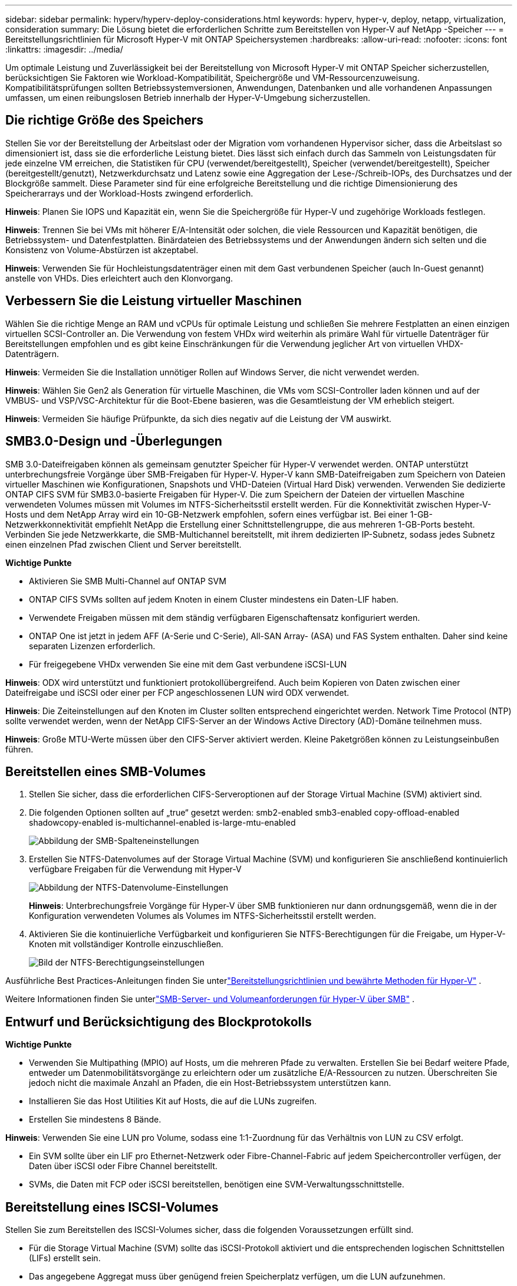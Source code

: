 ---
sidebar: sidebar 
permalink: hyperv/hyperv-deploy-considerations.html 
keywords: hyperv, hyper-v, deploy, netapp, virtualization, consideration 
summary: Die Lösung bietet die erforderlichen Schritte zum Bereitstellen von Hyper-V auf NetApp -Speicher 
---
= Bereitstellungsrichtlinien für Microsoft Hyper-V mit ONTAP Speichersystemen
:hardbreaks:
:allow-uri-read: 
:nofooter: 
:icons: font
:linkattrs: 
:imagesdir: ../media/


[role="lead"]
Um optimale Leistung und Zuverlässigkeit bei der Bereitstellung von Microsoft Hyper-V mit ONTAP Speicher sicherzustellen, berücksichtigen Sie Faktoren wie Workload-Kompatibilität, Speichergröße und VM-Ressourcenzuweisung.  Kompatibilitätsprüfungen sollten Betriebssystemversionen, Anwendungen, Datenbanken und alle vorhandenen Anpassungen umfassen, um einen reibungslosen Betrieb innerhalb der Hyper-V-Umgebung sicherzustellen.



== Die richtige Größe des Speichers

Stellen Sie vor der Bereitstellung der Arbeitslast oder der Migration vom vorhandenen Hypervisor sicher, dass die Arbeitslast so dimensioniert ist, dass sie die erforderliche Leistung bietet.  Dies lässt sich einfach durch das Sammeln von Leistungsdaten für jede einzelne VM erreichen, die Statistiken für CPU (verwendet/bereitgestellt), Speicher (verwendet/bereitgestellt), Speicher (bereitgestellt/genutzt), Netzwerkdurchsatz und Latenz sowie eine Aggregation der Lese-/Schreib-IOPs, des Durchsatzes und der Blockgröße sammelt.  Diese Parameter sind für eine erfolgreiche Bereitstellung und die richtige Dimensionierung des Speicherarrays und der Workload-Hosts zwingend erforderlich.

*Hinweis*: Planen Sie IOPS und Kapazität ein, wenn Sie die Speichergröße für Hyper-V und zugehörige Workloads festlegen.

*Hinweis*: Trennen Sie bei VMs mit höherer E/A-Intensität oder solchen, die viele Ressourcen und Kapazität benötigen, die Betriebssystem- und Datenfestplatten.  Binärdateien des Betriebssystems und der Anwendungen ändern sich selten und die Konsistenz von Volume-Abstürzen ist akzeptabel.

*Hinweis*: Verwenden Sie für Hochleistungsdatenträger einen mit dem Gast verbundenen Speicher (auch In-Guest genannt) anstelle von VHDs.  Dies erleichtert auch den Klonvorgang.



== Verbessern Sie die Leistung virtueller Maschinen

Wählen Sie die richtige Menge an RAM und vCPUs für optimale Leistung und schließen Sie mehrere Festplatten an einen einzigen virtuellen SCSI-Controller an.  Die Verwendung von festem VHDx wird weiterhin als primäre Wahl für virtuelle Datenträger für Bereitstellungen empfohlen und es gibt keine Einschränkungen für die Verwendung jeglicher Art von virtuellen VHDX-Datenträgern.

*Hinweis*: Vermeiden Sie die Installation unnötiger Rollen auf Windows Server, die nicht verwendet werden.

*Hinweis*: Wählen Sie Gen2 als Generation für virtuelle Maschinen, die VMs vom SCSI-Controller laden können und auf der VMBUS- und VSP/VSC-Architektur für die Boot-Ebene basieren, was die Gesamtleistung der VM erheblich steigert.

*Hinweis*: Vermeiden Sie häufige Prüfpunkte, da sich dies negativ auf die Leistung der VM auswirkt.



== SMB3.0-Design und -Überlegungen

SMB 3.0-Dateifreigaben können als gemeinsam genutzter Speicher für Hyper-V verwendet werden. ONTAP unterstützt unterbrechungsfreie Vorgänge über SMB-Freigaben für Hyper-V. Hyper-V kann SMB-Dateifreigaben zum Speichern von Dateien virtueller Maschinen wie Konfigurationen, Snapshots und VHD-Dateien (Virtual Hard Disk) verwenden.  Verwenden Sie dedizierte ONTAP CIFS SVM für SMB3.0-basierte Freigaben für Hyper-V. Die zum Speichern der Dateien der virtuellen Maschine verwendeten Volumes müssen mit Volumes im NTFS-Sicherheitsstil erstellt werden.  Für die Konnektivität zwischen Hyper-V-Hosts und dem NetApp Array wird ein 10-GB-Netzwerk empfohlen, sofern eines verfügbar ist.  Bei einer 1-GB-Netzwerkkonnektivität empfiehlt NetApp die Erstellung einer Schnittstellengruppe, die aus mehreren 1-GB-Ports besteht.  Verbinden Sie jede Netzwerkkarte, die SMB-Multichannel bereitstellt, mit ihrem dedizierten IP-Subnetz, sodass jedes Subnetz einen einzelnen Pfad zwischen Client und Server bereitstellt.

*Wichtige Punkte*

* Aktivieren Sie SMB Multi-Channel auf ONTAP SVM
* ONTAP CIFS SVMs sollten auf jedem Knoten in einem Cluster mindestens ein Daten-LIF haben.
* Verwendete Freigaben müssen mit dem ständig verfügbaren Eigenschaftensatz konfiguriert werden.
* ONTAP One ist jetzt in jedem AFF (A-Serie und C-Serie), All-SAN Array- (ASA) und FAS System enthalten.  Daher sind keine separaten Lizenzen erforderlich.
* Für freigegebene VHDx verwenden Sie eine mit dem Gast verbundene iSCSI-LUN


*Hinweis*: ODX wird unterstützt und funktioniert protokollübergreifend.  Auch beim Kopieren von Daten zwischen einer Dateifreigabe und iSCSI oder einer per FCP angeschlossenen LUN wird ODX verwendet.

*Hinweis*: Die Zeiteinstellungen auf den Knoten im Cluster sollten entsprechend eingerichtet werden.  Network Time Protocol (NTP) sollte verwendet werden, wenn der NetApp CIFS-Server an der Windows Active Directory (AD)-Domäne teilnehmen muss.

*Hinweis*: Große MTU-Werte müssen über den CIFS-Server aktiviert werden.  Kleine Paketgrößen können zu Leistungseinbußen führen.



== Bereitstellen eines SMB-Volumes

. Stellen Sie sicher, dass die erforderlichen CIFS-Serveroptionen auf der Storage Virtual Machine (SVM) aktiviert sind.
. Die folgenden Optionen sollten auf „true“ gesetzt werden: smb2-enabled smb3-enabled copy-offload-enabled shadowcopy-enabled is-multichannel-enabled is-large-mtu-enabled
+
image:hyperv-deploy-003.png["Abbildung der SMB-Spalteneinstellungen"]

. Erstellen Sie NTFS-Datenvolumes auf der Storage Virtual Machine (SVM) und konfigurieren Sie anschließend kontinuierlich verfügbare Freigaben für die Verwendung mit Hyper-V
+
image:hyperv-deploy-004.png["Abbildung der NTFS-Datenvolume-Einstellungen"]

+
*Hinweis*: Unterbrechungsfreie Vorgänge für Hyper-V über SMB funktionieren nur dann ordnungsgemäß, wenn die in der Konfiguration verwendeten Volumes als Volumes im NTFS-Sicherheitsstil erstellt werden.

. Aktivieren Sie die kontinuierliche Verfügbarkeit und konfigurieren Sie NTFS-Berechtigungen für die Freigabe, um Hyper-V-Knoten mit vollständiger Kontrolle einzuschließen.
+
image:hyperv-deploy-005.png["Bild der NTFS-Berechtigungseinstellungen"]



Ausführliche Best Practices-Anleitungen finden Sie unterlink:https://docs.netapp.com/us-en/ontap-apps-dbs/microsoft/win_overview.html["Bereitstellungsrichtlinien und bewährte Methoden für Hyper-V"] .

Weitere Informationen finden Sie unterlink:https://docs.netapp.com/us-en/ontap/smb-hyper-v-sql/server-volume-requirements-hyper-v-concept.html["SMB-Server- und Volumeanforderungen für Hyper-V über SMB"] .



== Entwurf und Berücksichtigung des Blockprotokolls

*Wichtige Punkte*

* Verwenden Sie Multipathing (MPIO) auf Hosts, um die mehreren Pfade zu verwalten.  Erstellen Sie bei Bedarf weitere Pfade, entweder um Datenmobilitätsvorgänge zu erleichtern oder um zusätzliche E/A-Ressourcen zu nutzen. Überschreiten Sie jedoch nicht die maximale Anzahl an Pfaden, die ein Host-Betriebssystem unterstützen kann.
* Installieren Sie das Host Utilities Kit auf Hosts, die auf die LUNs zugreifen.
* Erstellen Sie mindestens 8 Bände.


*Hinweis*: Verwenden Sie eine LUN pro Volume, sodass eine 1:1-Zuordnung für das Verhältnis von LUN zu CSV erfolgt.

* Ein SVM sollte über ein LIF pro Ethernet-Netzwerk oder Fibre-Channel-Fabric auf jedem Speichercontroller verfügen, der Daten über iSCSI oder Fibre Channel bereitstellt.
* SVMs, die Daten mit FCP oder iSCSI bereitstellen, benötigen eine SVM-Verwaltungsschnittstelle.




== Bereitstellung eines ISCSI-Volumes

Stellen Sie zum Bereitstellen des ISCSI-Volumes sicher, dass die folgenden Voraussetzungen erfüllt sind.

* Für die Storage Virtual Machine (SVM) sollte das iSCSI-Protokoll aktiviert und die entsprechenden logischen Schnittstellen (LIFs) erstellt sein.
* Das angegebene Aggregat muss über genügend freien Speicherplatz verfügen, um die LUN aufzunehmen.


*Hinweis*: Standardmäßig verwendet ONTAP Selective LUN Map (SLM), um die LUN nur über Pfade auf dem Knoten zugänglich zu machen, dem die LUN gehört, und seinem Hochverfügbarkeitspartner (HA).

* Konfigurieren Sie alle iSCSI-LIFs auf jedem Knoten für LUN-Mobilität für den Fall, dass die LUN auf einen anderen Knoten im Cluster verschoben wird.


*Schritte*

. Verwenden Sie den System Manager und navigieren Sie zum LUN-Fenster (ONTAP CLI kann für denselben Vorgang verwendet werden).
. Klicken Sie auf Erstellen.
. Suchen und wählen Sie die angegebene SVM aus, in der die LUNs erstellt werden sollen. Der Assistent zum Erstellen von LUNs wird angezeigt.
. Wählen Sie auf der Seite „Allgemeine Eigenschaften“ Hyper-V für LUNs aus, die virtuelle Festplatten (VHDs) für virtuelle Hyper-V-Maschinen enthalten.
+
image:hyperv-deploy-006.png["Abbildung der Seite „Allgemeine Eigenschaften“ für die Hyper-V-LUN-Erstellung"]

. <Klicken Sie auf Weitere Optionen> Wählen Sie auf der Seite „LUN-Container“ ein vorhandenes FlexVol volume aus, andernfalls wird ein neues Volume erstellt.
. <Klicken Sie auf Weitere Optionen> Klicken Sie auf der Seite „Initiatorenzuordnung“ auf „Initiatorgruppe hinzufügen“, geben Sie die erforderlichen Informationen auf der Registerkarte „Allgemein“ ein und geben Sie dann auf der Registerkarte „Initiatoren“ den iSCSI-Initiatorknotennamen der Hosts ein.
. Bestätigen Sie die Angaben und klicken Sie dann auf „Fertig stellen“, um den Assistenten abzuschließen.


Sobald die LUN erstellt ist, gehen Sie zum Failover Cluster Manager.  Um eine Festplatte zu CSV hinzuzufügen, muss die Festplatte der Gruppe „Verfügbarer Speicher“ des Clusters hinzugefügt werden (sofern sie nicht bereits hinzugefügt wurde) und dann muss die Festplatte zu CSV auf dem Cluster hinzugefügt werden.

*Hinweis*: Die CSV-Funktion ist im Failover-Clustering standardmäßig aktiviert.

*Hinzufügen einer Festplatte zum verfügbaren Speicher:*

. Erweitern Sie im Failovercluster-Manager in der Konsolenstruktur den Namen des Clusters und erweitern Sie dann Speicher.
. Klicken Sie mit der rechten Maustaste auf „Datenträger“ und wählen Sie dann „Datenträger hinzufügen“ aus.  Es wird eine Liste mit den Datenträgern angezeigt, die zur Verwendung in einem Failovercluster hinzugefügt werden können.
. Wählen Sie die Datenträger aus, die Sie hinzufügen möchten, und wählen Sie dann OK.
. Die Datenträger werden jetzt der Gruppe „Verfügbarer Speicher“ zugewiesen.
. Wählen Sie anschließend die Festplatte aus, die gerade dem verfügbaren Speicher zugewiesen wurde, klicken Sie mit der rechten Maustaste auf die Auswahl und wählen Sie dann „Zu freigegebenen Clustervolumes hinzufügen“ aus.
+
image:hyperv-deploy-007.png["Abbildung der Schnittstelle „Zu Cluster Shared Volumes hinzufügen“"]

. Die Datenträger werden nun der Cluster Shared Volume-Gruppe im Cluster zugewiesen.  Die Datenträger werden jedem Clusterknoten als nummerierte Volumes (Mount-Punkte) im Ordner %SystemDrive%ClusterStorage angezeigt.  Die Volumes werden im CSVFS-Dateisystem angezeigt.


Weitere Informationen finden Sie unterlink:https://learn.microsoft.com/en-us/windows-server/failover-clustering/failover-cluster-csvs#add-a-disk-to-csv-on-a-failover-cluster["Verwenden von Cluster Shared Volumes in einem Failovercluster"] .

*Erstellen Sie hochverfügbare virtuelle Maschinen:*

Führen Sie die folgenden Schritte aus, um eine hochverfügbare virtuelle Maschine zu erstellen:

. Wählen Sie im Failovercluster-Manager den gewünschten Cluster aus oder geben Sie ihn an.  Stellen Sie sicher, dass die Konsolenstruktur unter dem Cluster erweitert ist.
. Klicken Sie auf Rollen.
. Klicken Sie im Aktionsbereich auf Virtuelle Maschinen und dann auf Neue virtuelle Maschine.  Der Assistent „Neue virtuelle Maschine“ wird angezeigt. Klicken Sie auf Weiter.
. Geben Sie auf der Seite „Name und Speicherort angeben“ einen Namen für die virtuelle Maschine an, beispielsweise „nimdemo“.  Klicken Sie auf „Virtuelle Maschine an einem anderen Ort speichern“ und geben Sie dann den vollständigen Pfad ein oder klicken Sie auf „Durchsuchen“ und navigieren Sie zum freigegebenen Speicher.
. Weisen Sie dem virtuellen Switch, der mit dem physischen Netzwerkadapter verknüpft ist, Speicher zu und konfigurieren Sie den Netzwerkadapter.
. Klicken Sie auf der Seite „Virtuelle Festplatte verbinden“ auf „Virtuelle Festplatte erstellen“.
. Klicken Sie auf der Seite „Installationsoptionen“ auf „Ein Betriebssystem von einer Boot-CD/DVD-ROM installieren“.  Geben Sie unter „Medien“ den Speicherort des Mediums an und klicken Sie dann auf „Fertig stellen“.
. Die virtuelle Maschine wird erstellt.  Der Hochverfügbarkeitsassistent im Failovercluster-Manager konfiguriert die virtuelle Maschine dann automatisch für Hochverfügbarkeit.




== Schnelle Bereitstellung virtueller Festplatten mit der ODX-Funktion

Die ODX-Funktion in ONTAP ermöglicht das Erstellen von Kopien von Master-VHDXs durch einfaches Kopieren einer vom ONTAP Speichersystem gehosteten Master-VHDX-Datei.  Da bei einer ODX-fähigen Kopie keine Daten über das Netzwerkkabel übertragen werden, erfolgt der Kopiervorgang auf der NetApp Speicherseite und kann daher bis zu sechs- bis achtmal schneller sein.  Zu den allgemeinen Überlegungen für eine schnelle Bereitstellung gehören auf Dateifreigaben gespeicherte, mit Sysprep vorbereitete Master-Images und regelmäßige Kopiervorgänge, die von den Hyper-V-Hostmaschinen initiiert werden.

*Hinweis*: ONTAP unterstützt ODX sowohl für das SMB- als auch das SAN-Protokoll.

*Hinweis*: Um die Anwendungsfälle für ODX Copy Offload Pass-Through mit Hyper-V nutzen zu können, muss das Gastbetriebssystem ODX unterstützen und die Festplatten des Gastbetriebssystems müssen SCSI-Festplatten sein, die durch Speicher (entweder SMB oder SAN) unterstützt werden, der ODX unterstützt.  IDE-Festplatten auf dem Gastbetriebssystem unterstützen kein ODX-Passthrough.



== Leistungsoptimierung

Obwohl die empfohlene Anzahl von VMs pro CSV subjektiv ist, bestimmen zahlreiche Faktoren die optimale Anzahl von VMs, die auf jedem CSV- oder SMB-Volume platziert werden können.  Obwohl die meisten Administratoren nur die Kapazität berücksichtigen, ist die Menge der gleichzeitig an die VHDx gesendeten E/A-Vorgänge einer der wichtigsten Faktoren für die Gesamtleistung.  Die einfachste Möglichkeit zur Leistungssteuerung besteht darin, die Anzahl der virtuellen Maschinen zu regulieren, die auf jedem CSV oder Share platziert werden.  Wenn die gleichzeitigen E/A-Muster der virtuellen Maschine zu viel Datenverkehr an das CSV oder die Freigabe senden, füllen sich die Festplattenwarteschlangen und es kommt zu einer höheren Latenz.



== SMB-Volume und CSV-Größenbestimmung

Stellen Sie sicher, dass die Lösung durchgängig ausreichend dimensioniert ist, um Engpässe zu vermeiden. Wenn ein Volume für Hyper-V-VM-Speicherzwecke erstellt wird, empfiehlt es sich, ein Volume zu erstellen, das nicht größer als erforderlich ist.  Durch die richtige Dimensionierung der Volumes wird verhindert, dass versehentlich zu viele virtuelle Maschinen auf dem CSV platziert werden, und die Wahrscheinlichkeit von Ressourcenkonflikten wird verringert.  Jedes Cluster Shared Volume (CSV) unterstützt eine oder mehrere VMs.  Die Anzahl der auf einem CSV zu platzierenden VMs wird durch die Arbeitslast und Geschäftspräferenzen sowie durch die Verwendung von ONTAP Speicherfunktionen wie Snapshots und Replikation bestimmt.  Das Platzieren mehrerer VMs auf einem CSV ist in den meisten Bereitstellungsszenarien ein guter Ausgangspunkt.  Passen Sie diesen Ansatz für bestimmte Anwendungsfälle an, um Leistungs- und Datenschutzanforderungen zu erfüllen.

Da Volumes und VHDx-Größen problemlos erhöht werden können, ist es nicht erforderlich, CSVs größer als erforderlich zu dimensionieren, wenn eine VM zusätzliche Kapazität benötigt.  Diskpart kann zum Erweitern der CSV-Größe verwendet werden. Ein einfacherer Ansatz besteht darin, eine neue CSV zu erstellen und die erforderlichen VMs in die neue CSV zu migrieren.  Für eine optimale Leistung empfiehlt es sich, die Anzahl der CSVs zu erhöhen, anstatt ihre Größe als Zwischenmaßnahme zu erhöhen.



== Migration

Einer der häufigsten Anwendungsfälle unter den aktuellen Marktbedingungen ist die Migration.  Kunden können VMM Fabric oder andere Migrationstools von Drittanbietern verwenden, um VMs zu migrieren.  Diese Tools verwenden eine Kopie auf Hostebene, um Daten von der Quellplattform auf die Zielplattform zu verschieben. Dies kann je nach Anzahl der virtuellen Maschinen, die migriert werden sollen, zeitaufwändig sein.

Die Verwendung von ONTAP ermöglicht in solchen Szenarien eine schnellere Migration als die Verwendung eines hostbasierten Migrationsprozesses.  ONTAP ermöglicht außerdem die schnelle Migration von VMs von einem Hypervisor zu einem anderen (in diesem Fall ESXi zu Hyper-V).  VMDKs beliebiger Größe können auf NetApp Storage in Sekundenschnelle in VHDx konvertiert werden.  Das ist unsere PowerShell-Methode: Sie nutzt die NetApp FlexClone -Technologie für die schnelle Konvertierung von VM-Festplatten.  Es übernimmt auch die Erstellung und Konfiguration von Ziel- und Ziel-VMs.

Dieser Prozess trägt dazu bei, Ausfallzeiten zu minimieren und die Unternehmensproduktivität zu steigern.  Darüber hinaus bietet es Auswahl und Flexibilität durch die Reduzierung von Lizenzkosten, Lock-in-Situationen und Verpflichtungen gegenüber einem einzigen Anbieter.  Dies ist auch für Unternehmen von Vorteil, die ihre VM-Lizenzkosten optimieren und ihre IT-Budgets erweitern möchten.

Das folgende Video demonstriert den Prozess der Migration virtueller Maschinen von VMware ESX zu Hyper-V.

.Zero-Touch-Migration von ESX zu Hyper-V
video::f4bd0e96-9517-465a-be53-b16d00e305fe[panopto]
Weitere Informationen zur Migration mit Flexclone und PowerShell finden Sie imlink:hyperv-deploy-script.html["PowerShell-Skript für die Migration"] .
